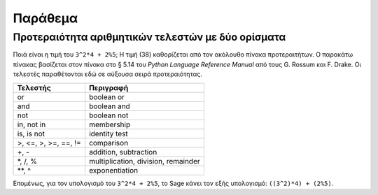 ********
Παράθεμα
********

.. _section-precedence:

Προτεραιότητα αριθμητικών τελεστών με δύο ορίσματα
==================================================

Ποιά είναι η τιμή του ``3^2*4 + 2%5``; Η τιμή (38) καθορίζεται από τον ακόλουθο
πίνακα προτεραιτήτων. Ο παρακάτω πίνακας βασίζεται στον πίνακα στο § 5.14 του
*Python Language Reference Manual* από τους G. Rossum και F. Drake. Οι τελεστές
παραθέτονται εδώ σε αύξουσα σειρά προτεραιότητας.

==========================  =================
Τελεστής                    Περιγραφή
==========================  =================
or                          boolean or
and                         boolean and
not                         boolean not
in, not in                  membership
is, is not                  identity test
>, <=, >, >=, ==, !=        comparison
+, -                        addition, subtraction
\*, /, %                    multiplication, division, remainder
\*\*, ^                     exponentiation
==========================  =================

Επομένως, για τον υπολογισμό του ``3^2*4 + 2%5``, το Sage κάνει τον εξής
υπολογισμό: ``((3^2)*4) + (2%5)``.
